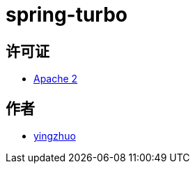= spring-turbo

== 许可证

* link:{docdir}/LICENSE[Apache 2]

== 作者

* link:https://github.com/yingzhuo[yingzhuo]
